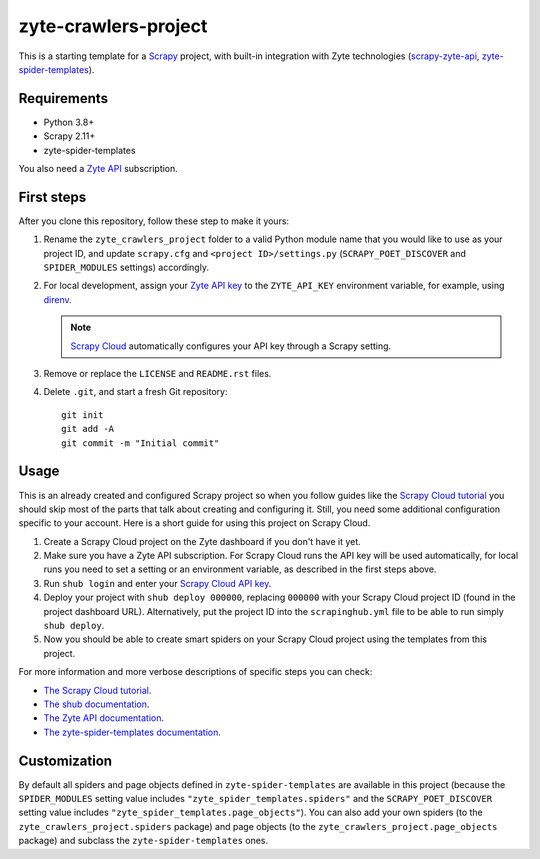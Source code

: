 =====================
zyte-crawlers-project
=====================

This is a starting template for a `Scrapy
<https://docs.scrapy.org/en/latest/>`_ project, with built-in integration with
Zyte technologies (`scrapy-zyte-api
<https://github.com/scrapy-plugins/scrapy-zyte-api>`_, `zyte-spider-templates
<https://github.com/zytedata/zyte-spider-templates>`_).

Requirements
============

* Python 3.8+
* Scrapy 2.11+
* zyte-spider-templates

You also need a `Zyte API`_ subscription.

.. _Zyte API: https://docs.zyte.com/zyte-api/get-started.html

First steps
===========

After you clone this repository, follow these step to make it yours:

#.  Rename the ``zyte_crawlers_project`` folder to a valid Python module name
    that you would like to use as your project ID, and update ``scrapy.cfg``
    and ``<project ID>/settings.py`` (``SCRAPY_POET_DISCOVER`` and
    ``SPIDER_MODULES`` settings) accordingly.

#.  For local development, assign your `Zyte API key
    <https://app.zyte.com/o/zyte-api/api-access>`_ to the ``ZYTE_API_KEY``
    environment variable, for example, using `direnv <https://direnv.net/>`_.

    .. note:: `Scrapy Cloud
        <https://docs.zyte.com/scrapy-cloud/get-started.html>`_
        automatically configures your API key through a Scrapy setting.

#.  Remove or replace the ``LICENSE`` and ``README.rst`` files.

#.  Delete ``.git``, and start a fresh Git repository::

        git init
        git add -A
        git commit -m "Initial commit"

Usage
=====

This is an already created and configured Scrapy project so when you follow
guides like the `Scrapy Cloud tutorial
<https://docs.zyte.com/web-scraping/tutorial/cloud.html>`_ you should skip
most of the parts that talk about creating and configuring it. Still, you need
some additional configuration specific to your account. Here is a short guide
for using this project on Scrapy Cloud.

#.  Create a Scrapy Cloud project on the Zyte dashboard if you don't have it
    yet.
#.  Make sure you have a Zyte API subscription. For Scrapy Cloud runs the API
    key will be used automatically, for local runs you need to set a setting or
    an environment variable, as described in the first steps above.
#.  Run ``shub login`` and enter your `Scrapy Cloud API key
    <https://app.zyte.com/o/settings/apikey>`_.
#.  Deploy your project with ``shub deploy 000000``, replacing ``000000`` with
    your Scrapy Cloud project ID (found in the project dashboard URL).
    Alternatively, put the project ID into the ``scrapinghub.yml`` file to be
    able to run simply ``shub deploy``.
#.  Now you should be able to create smart spiders on your Scrapy Cloud project
    using the templates from this project.

For more information and more verbose descriptions of specific steps you can
check:

* `The Scrapy Cloud tutorial
  <https://docs.zyte.com/web-scraping/tutorial/cloud.html>`_.
* `The shub documentation <https://shub.readthedocs.io/>`_.
* `The Zyte API documentation
  <https://docs.zyte.com/zyte-api/get-started.html>`_.
* `The zyte-spider-templates documentation
  <https://github.com/zytedata/zyte-spider-templates>`_.

Customization
=============

By default all spiders and page objects defined in ``zyte-spider-templates``
are available in this project (because the ``SPIDER_MODULES`` setting value
includes ``"zyte_spider_templates.spiders"`` and the ``SCRAPY_POET_DISCOVER``
setting value includes ``"zyte_spider_templates.page_objects"``). You can
also add your own spiders (to the ``zyte_crawlers_project.spiders`` package)
and page objects (to the ``zyte_crawlers_project.page_objects`` package) and
subclass the ``zyte-spider-templates`` ones.
